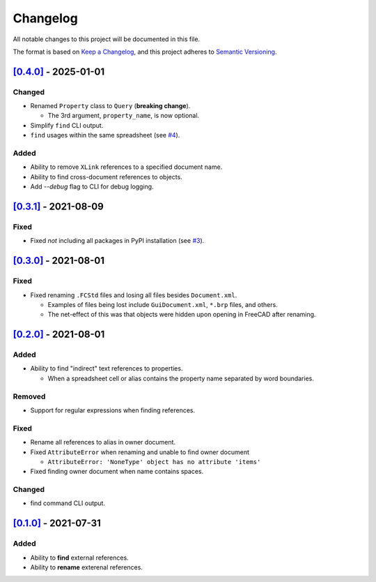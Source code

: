Changelog
=========

All notable changes to this project will be documented in this file.

The format is based on `Keep a Changelog <https://keepachangelog.com/en/1.0.0/>`_,
and this project adheres to `Semantic Versioning <https://semver.org/spec/v2.0.0.html>`_.

`[0.4.0]`__ - 2025-01-01
----------------

Changed
^^^^^^^
* Renamed ``Property`` class to ``Query`` (**breaking change**).

  * The 3rd argument, ``property_name``, is now optional.

* Simplify ``find`` CLI output.
* ``find`` usages within the same spreadsheet (see `#4 <https://github.com/gbroques/fcxref/issues/4>`_).

Added
^^^^^
* Ability to remove ``XLink`` references to a specified document name.
* Ability to find cross-document references to objects.
* Add `--debug` flag to CLI for debug logging.

`[0.3.1]`__ - 2021-08-09
------------------------
Fixed
^^^^^
* Fixed *not* including all packages in PyPI installation (see `#3 <https://github.com/gbroques/fcxref/issues/3>`_).

`[0.3.0]`__ - 2021-08-01
------------------------

Fixed
^^^^^
* Fixed renaming ``.FCStd`` files and losing all files besides ``Document.xml``.

  * Examples of files being lost include ``GuiDocument.xml``, ``*.brp`` files, and others.
  * The net-effect of this was that objects were hidden upon opening in FreeCAD after renaming.

`[0.2.0]`__ - 2021-08-01
------------------------

Added
^^^^^
* Ability to find "indirect" text references to properties.

  * When a spreadsheet cell or alias contains the property name separated by word boundaries.

Removed
^^^^^^^
* Support for regular expressions when finding references.

Fixed
^^^^^
* Rename all references to alias in owner document.
* Fixed ``AttributeError`` when renaming and unable to find owner document
  
  * ``AttributeError: 'NoneType' object has no attribute 'items'``

* Fixed finding owner document when name contains spaces.

Changed
^^^^^^^
* find command CLI output.

`[0.1.0]`__ - 2021-07-31
------------------------

Added
^^^^^
* Ability to **find** external references.
* Ability to **rename** exterenal references.

__ https://github.com/gbroques/fcxref/compare/v0.3.1...HEAD
__ https://github.com/gbroques/fcxref/compare/v0.3.0...v0.3.1
__ https://github.com/gbroques/fcxref/compare/v0.2.0...v0.3.0
__ https://github.com/gbroques/fcxref/compare/v0.1.0...v0.2.0
__ https://github.com/gbroques/fcxref/releases/tag/v0.1.0
